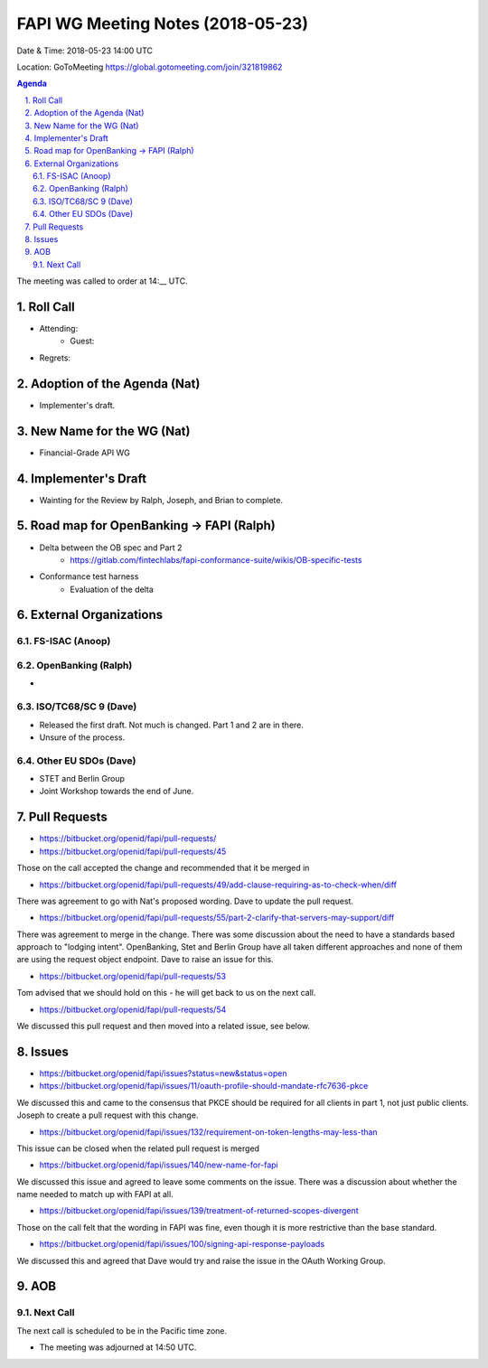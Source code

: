 ============================================
FAPI WG Meeting Notes (2018-05-23)
============================================
Date & Time: 2018-05-23 14:00 UTC

Location: GoToMeeting https://global.gotomeeting.com/join/321819862

.. sectnum:: 
   :suffix: .


.. contents:: Agenda

The meeting was called to order at 14:__ UTC. 

Roll Call
===========
* Attending: 
   * Guest: 
* Regrets:  

Adoption of the Agenda (Nat)
==================================
* Implementer's draft. 

New Name for the WG (Nat)
===========================
* Financial-Grade API WG

Implementer's Draft
=======================
* Wainting for the Review by Ralph, Joseph, and Brian to complete. 

Road map for OpenBanking -> FAPI (Ralph)
=============================================
* Delta between the OB spec and Part 2
    * https://gitlab.com/fintechlabs/fapi-conformance-suite/wikis/OB-specific-tests
* Conformance test harness
    * Evaluation of the delta


External Organizations
=========================

FS-ISAC (Anoop)
------------------------

OpenBanking (Ralph)
----------------------
* 

ISO/TC68/SC 9 (Dave)
----------------------
* Released the first draft. Not much is changed. Part 1 and 2 are in there. 
* Unsure of the process. 

Other EU SDOs (Dave)
------------------------
* STET and Berlin Group
* Joint Workshop towards the end of June. 

Pull Requests
================
* https://bitbucket.org/openid/fapi/pull-requests/

* https://bitbucket.org/openid/fapi/pull-requests/45

Those on the call accepted the change and recommended that it be merged in

* https://bitbucket.org/openid/fapi/pull-requests/49/add-clause-requiring-as-to-check-when/diff

There was agreement to go with Nat's proposed wording. Dave to update the pull request.

* https://bitbucket.org/openid/fapi/pull-requests/55/part-2-clarify-that-servers-may-support/diff

There was agreement to merge in the change. There was some discussion about the need to have a standards based approach to "lodging intent". OpenBanking, Stet and Berlin Group have all taken different approaches and none of them are using the request object endpoint. Dave to raise an issue for this.

* https://bitbucket.org/openid/fapi/pull-requests/53

Tom advised that we should hold on this - he will get back to us on the next call.

* https://bitbucket.org/openid/fapi/pull-requests/54

We discussed this pull request and then moved into a related issue, see below.

Issues
===========
* https://bitbucket.org/openid/fapi/issues?status=new&status=open

* https://bitbucket.org/openid/fapi/issues/11/oauth-profile-should-mandate-rfc7636-pkce

We discussed this and came to the consensus that PKCE should be required for all clients in part 1, not just public clients. Joseph to create a pull request with this change.

* https://bitbucket.org/openid/fapi/issues/132/requirement-on-token-lengths-may-less-than

This issue can be closed when the related pull request is merged

* https://bitbucket.org/openid/fapi/issues/140/new-name-for-fapi

We discussed this issue and agreed to leave some comments on the issue. There was a discussion about whether the name needed to match up with FAPI at all.

* https://bitbucket.org/openid/fapi/issues/139/treatment-of-returned-scopes-divergent

Those on the call felt that the wording in FAPI was fine, even though it is more restrictive than the base standard.

* https://bitbucket.org/openid/fapi/issues/100/signing-api-response-payloads

We discussed this and agreed that Dave would try and raise the issue in the OAuth Working Group.



AOB
===========

Next Call
-----------------------
The next call is scheduled to be in the Pacific time zone. 

* The meeting was adjourned at 14:50 UTC.